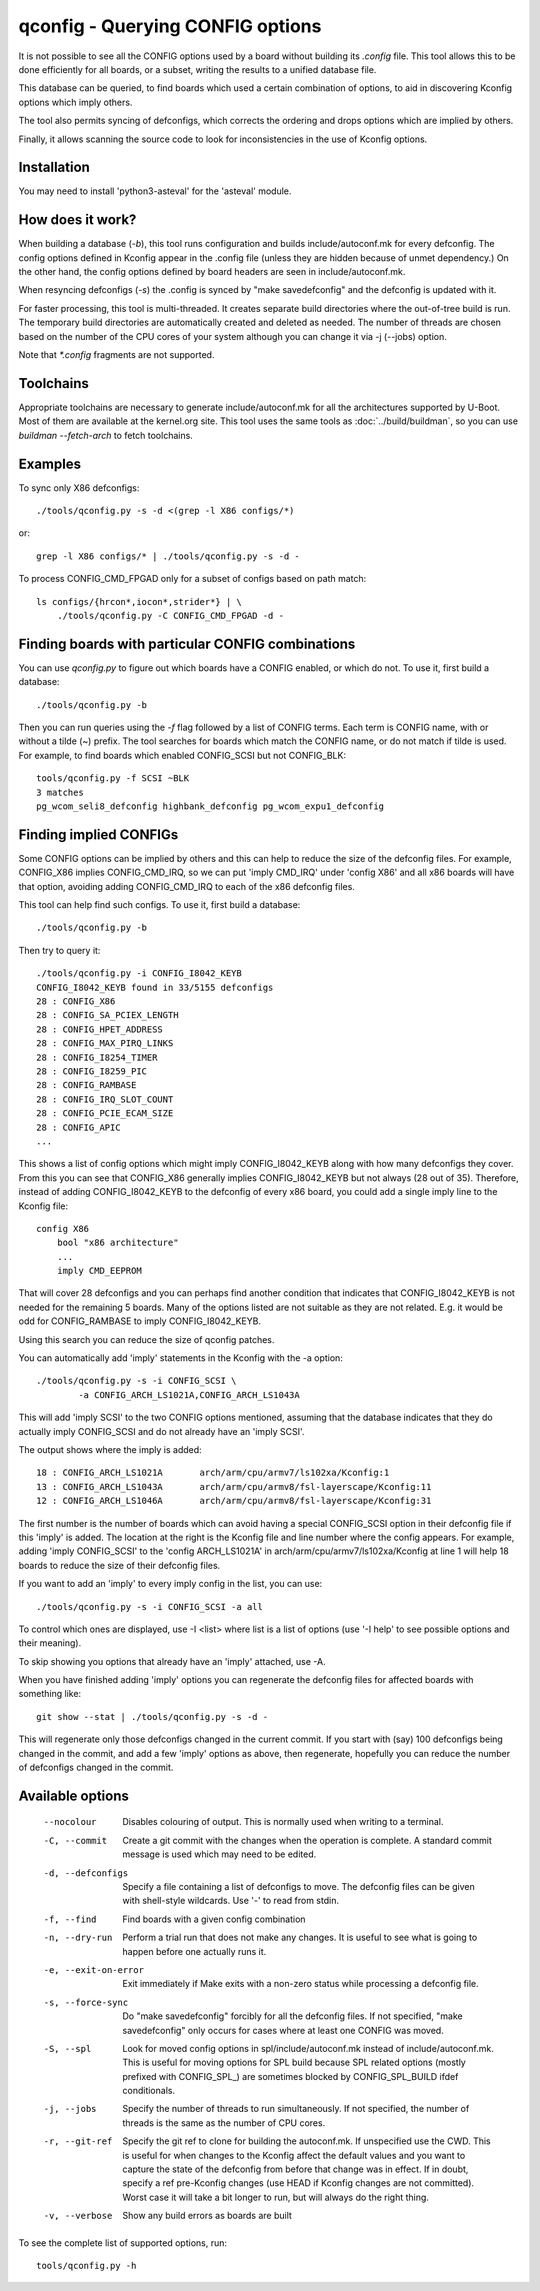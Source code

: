 .. SPDX-License-Identifier: GPL-2.0+

qconfig - Querying CONFIG options
=================================

It is not possible to see all the CONFIG options used by a board without
building its `.config` file. This tool allows this to be done efficiently for
all boards, or a subset, writing the results to a unified database file.

This database can be queried, to find boards which used a certain combination
of options, to aid in discovering Kconfig options which imply others.

The tool also permits syncing of defconfigs, which corrects the ordering and
drops options which are implied by others.

Finally, it allows scanning the source code to look for inconsistencies in the
use of Kconfig options.

Installation
------------

You may need to install 'python3-asteval' for the 'asteval' module.

How does it work?
-----------------

When building a database (`-b`), this tool runs configuration and builds
include/autoconf.mk for every defconfig.  The config options defined in Kconfig
appear in the .config file (unless they are hidden because of unmet dependency.)
On the other hand, the config options defined by board headers are seen
in include/autoconf.mk.

When resyncing defconfigs (`-s`) the .config is synced by "make savedefconfig"
and the defconfig is updated with it.

For faster processing, this tool is multi-threaded.  It creates
separate build directories where the out-of-tree build is run.  The
temporary build directories are automatically created and deleted as
needed.  The number of threads are chosen based on the number of the CPU
cores of your system although you can change it via -j (--jobs) option.

Note that `*.config` fragments are not supported.

Toolchains
----------

Appropriate toolchains are necessary to generate include/autoconf.mk
for all the architectures supported by U-Boot.  Most of them are available
at the kernel.org site. This tool uses the same tools as
:doc:`../build/buildman`, so you can use `buildman --fetch-arch` to fetch
toolchains.


Examples
--------

To sync only X86 defconfigs::

   ./tools/qconfig.py -s -d <(grep -l X86 configs/*)

or::

   grep -l X86 configs/* | ./tools/qconfig.py -s -d -

To process CONFIG_CMD_FPGAD only for a subset of configs based on path match::

   ls configs/{hrcon*,iocon*,strider*} | \
       ./tools/qconfig.py -C CONFIG_CMD_FPGAD -d -


Finding boards with particular CONFIG combinations
--------------------------------------------------

You can use `qconfig.py` to figure out which boards have a CONFIG enabled, or
which do not. To use it, first build a database::

    ./tools/qconfig.py -b

Then you can run queries using the `-f` flag followed by a list of CONFIG terms.
Each term is CONFIG name, with or without a tilde (~) prefix. The tool searches
for boards which match the CONFIG name, or do not match if tilde is used. For
example, to find boards which enabled CONFIG_SCSI but not CONFIG_BLK::

    tools/qconfig.py -f SCSI ~BLK
    3 matches
    pg_wcom_seli8_defconfig highbank_defconfig pg_wcom_expu1_defconfig


Finding implied CONFIGs
-----------------------

Some CONFIG options can be implied by others and this can help to reduce
the size of the defconfig files. For example, CONFIG_X86 implies
CONFIG_CMD_IRQ, so we can put 'imply CMD_IRQ' under 'config X86' and
all x86 boards will have that option, avoiding adding CONFIG_CMD_IRQ to
each of the x86 defconfig files.

This tool can help find such configs. To use it, first build a database::

    ./tools/qconfig.py -b

Then try to query it::

   ./tools/qconfig.py -i CONFIG_I8042_KEYB
   CONFIG_I8042_KEYB found in 33/5155 defconfigs
   28 : CONFIG_X86
   28 : CONFIG_SA_PCIEX_LENGTH
   28 : CONFIG_HPET_ADDRESS
   28 : CONFIG_MAX_PIRQ_LINKS
   28 : CONFIG_I8254_TIMER
   28 : CONFIG_I8259_PIC
   28 : CONFIG_RAMBASE
   28 : CONFIG_IRQ_SLOT_COUNT
   28 : CONFIG_PCIE_ECAM_SIZE
   28 : CONFIG_APIC
   ...

This shows a list of config options which might imply CONFIG_I8042_KEYB along
with how many defconfigs they cover. From this you can see that CONFIG_X86
generally implies CONFIG_I8042_KEYB but not always (28 out of 35). Therefore,
instead of adding CONFIG_I8042_KEYB to
the defconfig of every x86 board, you could add a single imply line to the
Kconfig file::

    config X86
        bool "x86 architecture"
        ...
        imply CMD_EEPROM

That will cover 28 defconfigs and you can perhaps find another condition that
indicates that CONFIG_I8042_KEYB is not needed for the remaining 5 boards. Many
of the options listed are not suitable as they are not related. E.g. it would be
odd for CONFIG_RAMBASE to imply CONFIG_I8042_KEYB.

Using this search you can reduce the size of qconfig patches.

You can automatically add 'imply' statements in the Kconfig with the -a
option::

    ./tools/qconfig.py -s -i CONFIG_SCSI \
            -a CONFIG_ARCH_LS1021A,CONFIG_ARCH_LS1043A

This will add 'imply SCSI' to the two CONFIG options mentioned, assuming that
the database indicates that they do actually imply CONFIG_SCSI and do not
already have an 'imply SCSI'.

The output shows where the imply is added::

   18 : CONFIG_ARCH_LS1021A       arch/arm/cpu/armv7/ls102xa/Kconfig:1
   13 : CONFIG_ARCH_LS1043A       arch/arm/cpu/armv8/fsl-layerscape/Kconfig:11
   12 : CONFIG_ARCH_LS1046A       arch/arm/cpu/armv8/fsl-layerscape/Kconfig:31

The first number is the number of boards which can avoid having a special
CONFIG_SCSI option in their defconfig file if this 'imply' is added.
The location at the right is the Kconfig file and line number where the config
appears. For example, adding 'imply CONFIG_SCSI' to the 'config ARCH_LS1021A'
in arch/arm/cpu/armv7/ls102xa/Kconfig at line 1 will help 18 boards to reduce
the size of their defconfig files.

If you want to add an 'imply' to every imply config in the list, you can use::

    ./tools/qconfig.py -s -i CONFIG_SCSI -a all

To control which ones are displayed, use -I <list> where list is a list of
options (use '-I help' to see possible options and their meaning).

To skip showing you options that already have an 'imply' attached, use -A.

When you have finished adding 'imply' options you can regenerate the
defconfig files for affected boards with something like::

    git show --stat | ./tools/qconfig.py -s -d -

This will regenerate only those defconfigs changed in the current commit.
If you start with (say) 100 defconfigs being changed in the commit, and add
a few 'imply' options as above, then regenerate, hopefully you can reduce the
number of defconfigs changed in the commit.


Available options
-----------------

 --nocolour
   Disables colouring of output. This is normally used when writing to a
   terminal.

 -C, --commit
   Create a git commit with the changes when the operation is complete. A
   standard commit message is used which may need to be edited.

 -d, --defconfigs
  Specify a file containing a list of defconfigs to move.  The defconfig
  files can be given with shell-style wildcards. Use '-' to read from stdin.

 -f, --find
   Find boards with a given config combination

 -n, --dry-run
   Perform a trial run that does not make any changes.  It is useful to
   see what is going to happen before one actually runs it.

 -e, --exit-on-error
   Exit immediately if Make exits with a non-zero status while processing
   a defconfig file.

 -s, --force-sync
   Do "make savedefconfig" forcibly for all the defconfig files.
   If not specified, "make savedefconfig" only occurs for cases
   where at least one CONFIG was moved.

 -S, --spl
   Look for moved config options in spl/include/autoconf.mk instead of
   include/autoconf.mk.  This is useful for moving options for SPL build
   because SPL related options (mostly prefixed with CONFIG_SPL\_) are
   sometimes blocked by CONFIG_SPL_BUILD ifdef conditionals.

 -j, --jobs
   Specify the number of threads to run simultaneously.  If not specified,
   the number of threads is the same as the number of CPU cores.

 -r, --git-ref
   Specify the git ref to clone for building the autoconf.mk. If unspecified
   use the CWD. This is useful for when changes to the Kconfig affect the
   default values and you want to capture the state of the defconfig from
   before that change was in effect. If in doubt, specify a ref pre-Kconfig
   changes (use HEAD if Kconfig changes are not committed). Worst case it will
   take a bit longer to run, but will always do the right thing.

 -v, --verbose
   Show any build errors as boards are built

To see the complete list of supported options, run::

  tools/qconfig.py -h
